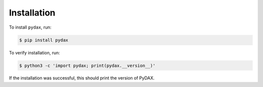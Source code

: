 Installation
------------

To install ``pydax``, run:

.. code-block:: console

   $ pip install pydax

To verify installation, run:

.. code-block:: console

   $ python3 -c 'import pydax; print(pydax.__version__)'

If the installation was successful, this should print the version of PyDAX.
